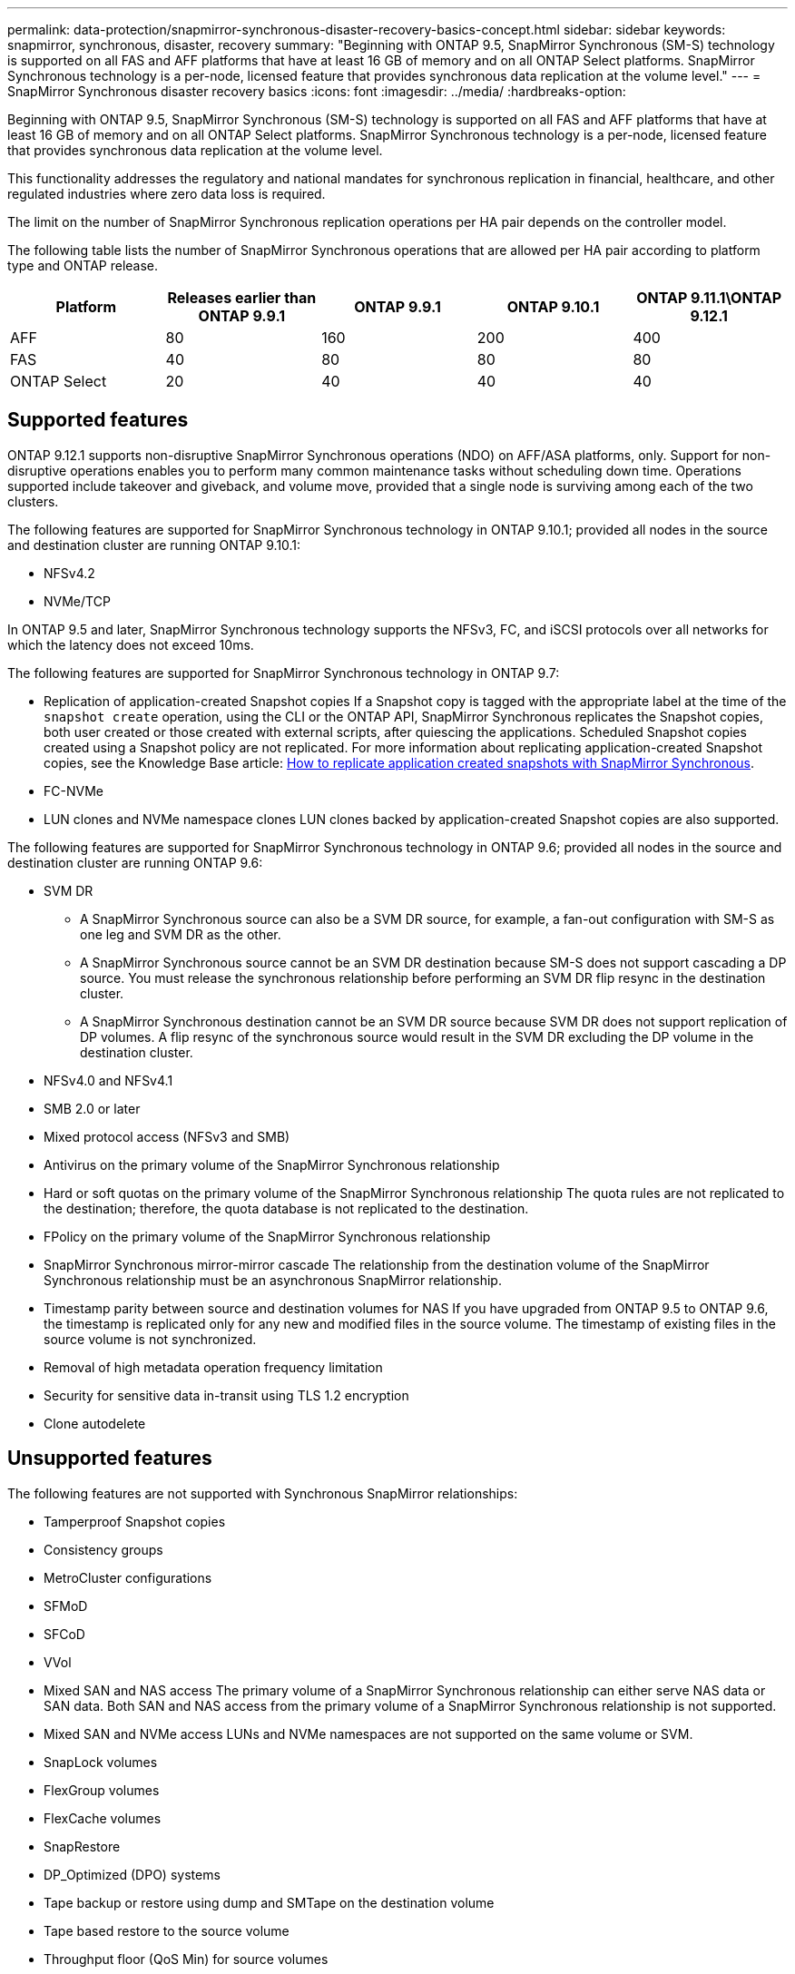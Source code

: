 ---
permalink: data-protection/snapmirror-synchronous-disaster-recovery-basics-concept.html
sidebar: sidebar
keywords: snapmirror, synchronous, disaster, recovery
summary: "Beginning with ONTAP 9.5, SnapMirror Synchronous (SM-S) technology is supported on all FAS and AFF platforms that have at least 16 GB of memory and on all ONTAP Select platforms. SnapMirror Synchronous technology is a per-node, licensed feature that provides synchronous data replication at the volume level."
---
= SnapMirror Synchronous disaster recovery basics
:icons: font
:imagesdir: ../media/
:hardbreaks-option:

[.lead]
Beginning with ONTAP 9.5, SnapMirror Synchronous (SM-S) technology is supported on all FAS and AFF platforms that have at least 16 GB of memory and on all ONTAP Select platforms. SnapMirror Synchronous technology is a per-node, licensed feature that provides synchronous data replication at the volume level.

This functionality addresses the regulatory and national mandates for synchronous replication in financial, healthcare, and other regulated industries where zero data loss is required.

The limit on the number of SnapMirror Synchronous replication operations per HA pair depends on the controller model.

The following table lists the number of SnapMirror Synchronous operations that are allowed per HA pair according to platform type and ONTAP release.

|===

h| Platform h| Releases earlier than ONTAP 9.9.1 h| ONTAP 9.9.1 h| ONTAP 9.10.1 h| ONTAP 9.11.1\ONTAP 9.12.1 
a|
AFF
a|
80
a|
160
a|
200
a|
400
a|
FAS
a|
40
a|
80
a|
80
a|
80
a|
ONTAP Select
a|
20
a|
40
a|
40
a|
40
|===

== Supported features

ONTAP 9.12.1 supports non-disruptive SnapMirror Synchronous operations (NDO) on AFF/ASA platforms, only. Support for non-disruptive operations enables you to perform many common maintenance tasks without scheduling down time. Operations supported include takeover and giveback, and volume move, provided that a single node is surviving among each of the two clusters. 

The following features are supported for SnapMirror Synchronous technology in ONTAP 9.10.1; provided all nodes in the source and destination cluster are running ONTAP 9.10.1:

* NFSv4.2
* NVMe/TCP

In ONTAP 9.5 and later, SnapMirror Synchronous technology supports the NFSv3, FC, and iSCSI protocols over all networks for which the latency does not exceed 10ms.

The following features are supported for SnapMirror Synchronous technology in ONTAP 9.7:

* Replication of application-created Snapshot copies
If a Snapshot copy is tagged with the appropriate label at the time of the `snapshot create` operation, using the CLI or the ONTAP API, SnapMirror Synchronous replicates the Snapshot copies, both user created or those created with external scripts, after quiescing the applications. Scheduled Snapshot copies created using a Snapshot policy are not replicated. For more information about replicating application-created Snapshot copies, see the Knowledge Base article: link:https://kb.netapp.com/Advice_and_Troubleshooting/Data_Protection_and_Security/SnapMirror/How_to_replicate_application_created_snapshots_with_SnapMirror_Synchronous[How to replicate application created snapshots with SnapMirror Synchronous^].

* FC-NVMe
* LUN clones and NVMe namespace clones
LUN clones backed by application-created Snapshot copies are also supported.

The following features are supported for SnapMirror Synchronous technology in ONTAP 9.6; provided all nodes in the source and destination cluster are running ONTAP 9.6:

* SVM DR
** A SnapMirror Synchronous source can also be a SVM DR source, for example, a fan-out configuration with SM-S as one leg and SVM DR as the other.
** A SnapMirror Synchronous source cannot be an SVM DR destination because SM-S does not support cascading a DP source.
You must release the synchronous relationship before performing an SVM DR flip resync in the destination cluster.

** A SnapMirror Synchronous destination cannot be an SVM DR source because SVM DR does not support replication of DP volumes.
A flip resync of the synchronous source would result in the SVM DR excluding the DP volume in the destination cluster.

* NFSv4.0 and NFSv4.1
* SMB 2.0 or later
* Mixed protocol access (NFSv3 and SMB)
* Antivirus on the primary volume of the SnapMirror Synchronous relationship
* Hard or soft quotas on the primary volume of the SnapMirror Synchronous relationship
The quota rules are not replicated to the destination; therefore, the quota database is not replicated to the destination.

* FPolicy on the primary volume of the SnapMirror Synchronous relationship
* SnapMirror Synchronous mirror-mirror cascade
The relationship from the destination volume of the SnapMirror Synchronous relationship must be an asynchronous SnapMirror relationship.

* Timestamp parity between source and destination volumes for NAS
If you have upgraded from ONTAP 9.5 to ONTAP 9.6, the timestamp is replicated only for any new and modified files in the source volume. The timestamp of existing files in the source volume is not synchronized.

* Removal of high metadata operation frequency limitation
* Security for sensitive data in-transit using TLS 1.2 encryption
* Clone autodelete

== Unsupported features

The following features are not supported with Synchronous SnapMirror relationships:

* Tamperproof Snapshot copies
* Consistency groups
* MetroCluster configurations
* SFMoD
* SFCoD
* VVol
* Mixed SAN and NAS access
The primary volume of a SnapMirror Synchronous relationship can either serve NAS data or SAN data. Both SAN and NAS access from the primary volume of a SnapMirror Synchronous relationship is not supported.

* Mixed SAN and NVMe access
LUNs and NVMe namespaces are not supported on the same volume or SVM.

* SnapLock volumes
* FlexGroup volumes
* FlexCache volumes
* SnapRestore
* DP_Optimized (DPO) systems
* Tape backup or restore using dump and SMTape on the destination volume
* Tape based restore to the source volume
* Throughput floor (QoS Min) for source volumes
* In a fan-out configuration, only one relationship can be a SnapMirror Synchronous relationship; all the other relationships from the source volume must be asynchronous SnapMirror relationships.
* Global throttling

== Modes of operation

SnapMirror Synchronous has two modes of operation based on the type of the SnapMirror policy used:

* *Sync mode*
In Sync mode, application I/O operations are sent in parallel to the primary and secondary
storage systems. If the write to the secondary storage is not completed for any reason, the application is allowed to continue writing to the primary storage. When the error condition is corrected, SnapMirror Synchronous technology automatically resynchronizes with the secondary storage and resumes replicating from primary storage to secondary storage in Synchronous mode.
In Sync mode, RPO=0 and RTO is very low until a secondary replication failure occurs at which time RPO and RTO become indeterminate, but equal the time to repair the issue that caused secondary replication to fail and for the resync to complete.

* *StrictSync mode*
SnapMirror Synchronous can optionally operate in StrictSync mode. If the write to the secondary storage is not completed for any reason, the application I/O fails, thereby ensuring that the primary and secondary storage are identical. Application I/O to the primary resumes only after the SnapMirror relationship returns to the `InSync` status. If the primary storage fails, application I/O can be resumed on the secondary storage, after failover, with no loss of data.
In StrictSync mode RPO is always zero, and RTO is very low.

== Relationship status

The status of a SnapMirror Synchronous relationship is always in the `InSync` status during normal operation. If the SnapMirror transfer fails for any reason, the destination is not in sync with the source and can go to the `OutofSync` status.

For SnapMirror Synchronous relationships, the system automatically checks the relationship status (`InSync` or `OutofSync`) at a fixed interval. If the relationship status is `OutofSync`, ONTAP automatically triggers the auto resync process to bring back the relationship to the `InSync` status. Auto resync is triggered only if the transfer fails due to any operation, such as unplanned storage failover at source or destination or a network outage. User-initiated operations such as `snapmirror quiesce` and `snapmirror break` do not trigger auto resync.

If the relationship status becomes `OutofSync` for a SnapMirror Synchronous relationship in the StrictSync mode, all I/O operations to the primary volume are stopped. The `OutofSync` state for SnapMirror Synchronous relationship in the Sync mode is not disruptive to the primary and I/O operations are allowed on the primary volume.

.Related information

http://www.netapp.com/us/media/tr-4733.pdf[NetApp Technical Report 4733: SnapMirror Synchronous configration and best practices^]

// 2022-Oct-10, ONTAPDOC-622
// 2021-11-18, add new supported and unsupported features for ONTAP 9.10.1
// 3 Feb 2022, BURT 1436974
// 2022-31-3, update limits table for ONTAP 9.11.1
// 25 april 2022, BURT 1419781
// 2022-5-5, update table headings
// 2022-5-19, update supported features in 9.10.1 per TME
// 2022-7-28. issue #593, changed to match TR and verified with Krishna Murthy
// 2022-8-8, BURT 1495505